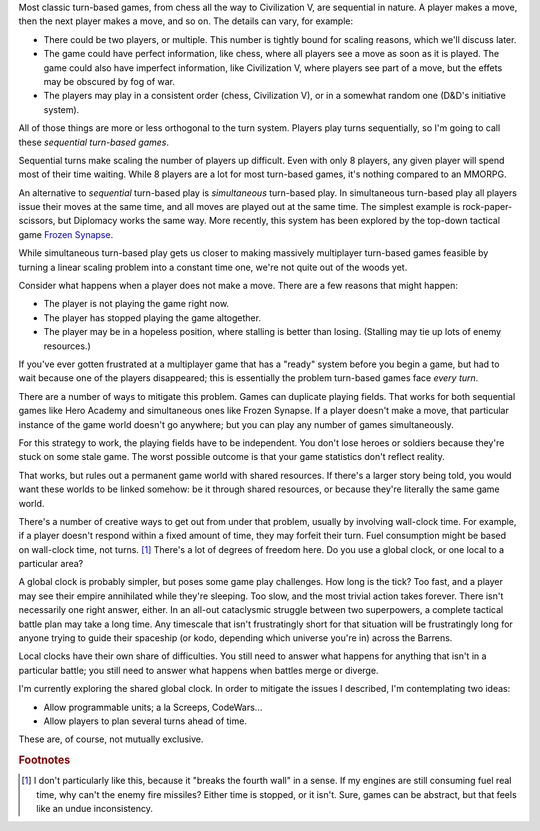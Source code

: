 .. title: On multiplayer turn-based game mechanics
.. slug: on-multiplayer-turn-based-game-mechanics
.. date: 2014-10-26 09:00:02 UTC-07:00
.. tags: hypercathexes, hypercathexis, game
.. link:
.. description: Thoughts on turn-based mechanics in multiplayer games
.. type: text

Most classic turn-based games, from chess all the way to Civilization
V, are sequential in nature. A player makes a move, then the next
player makes a move, and so on. The details can vary, for example:

- There could be two players, or multiple. This number is tightly
  bound for scaling reasons, which we'll discuss later.
- The game could have perfect information, like chess, where all
  players see a move as soon as it is played. The game could also have
  imperfect information, like Civilization V, where players see part
  of a move, but the effets may be obscured by fog of war.
- The players may play in a consistent order (chess, Civilization V),
  or in a somewhat random one (D&D's initiative system).

All of those things are more or less orthogonal to the turn system.
Players play turns sequentially, so I'm going to call these
*sequential turn-based games*.

Sequential turns make scaling the number of players up difficult. Even
with only 8 players, any given player will spend most of their time
waiting. While 8 players are a lot for most turn-based games, it's
nothing compared to an MMORPG.

An alternative to *sequential* turn-based play is *simultaneous*
turn-based play. In simultaneous turn-based play all players issue
their moves at the same time, and all moves are played out at the same
time. The simplest example is rock-paper-scissors, but Diplomacy works
the same way. More recently, this system has been explored by the
top-down tactical game `Frozen Synapse`_.

.. _`Frozen Synapse`: http://www.frozensynapse.com/

While simultaneous turn-based play gets us closer to making massively
multiplayer turn-based games feasible by turning a linear scaling
problem into a constant time one, we're not quite out of the woods
yet.

Consider what happens when a player does not make a move. There are a
few reasons that might happen:

- The player is not playing the game right now.
- The player has stopped playing the game altogether.
- The player may be in a hopeless position, where stalling is better
  than losing. (Stalling may tie up lots of enemy resources.)

If you've ever gotten frustrated at a multiplayer game that has a
"ready" system before you begin a game, but had to wait because one of
the players disappeared; this is essentially the problem turn-based
games face *every turn*.

There are a number of ways to mitigate this problem. Games can
duplicate playing fields. That works for both sequential games like
Hero Academy and simultaneous ones like Frozen Synapse. If a player
doesn't make a move, that particular instance of the game world
doesn't go anywhere; but you can play any number of games
simultaneously.

For this strategy to work, the playing fields have to be independent.
You don't lose heroes or soldiers because they're stuck on some stale
game. The worst possible outcome is that your game statistics don't
reflect reality.

That works, but rules out a permanent game world with shared
resources. If there's a larger story being told, you would want these
worlds to be linked somehow: be it through shared resources, or
because they're literally the same game world.

There's a number of creative ways to get out from under that problem,
usually by involving wall-clock time. For example, if a player doesn't
respond within a fixed amount of time, they may forfeit their turn.
Fuel consumption might be based on wall-clock time, not turns. [#f1]_
There's a lot of degrees of freedom here. Do you use a global clock,
or one local to a particular area?

A global clock is probably simpler, but poses some game play
challenges. How long is the tick? Too fast, and a player may see their
empire annihilated while they're sleeping. Too slow, and the most
trivial action takes forever. There isn't necessarily one right
answer, either. In an all-out cataclysmic struggle between two
superpowers, a complete tactical battle plan may take a long time. Any
timescale that isn't frustratingly short for that situation will be
frustratingly long for anyone trying to guide their spaceship (or
kodo, depending which universe you're in) across the Barrens.

Local clocks have their own share of difficulties. You still need to
answer what happens for anything that isn't in a particular battle;
you still need to answer what happens when battles merge or diverge.

I'm currently exploring the shared global clock. In order to mitigate
the issues I described, I'm contemplating two ideas:

- Allow programmable units; a la Screeps, CodeWars...
- Allow players to plan several turns ahead of time.

These are, of course, not mutually exclusive.

.. rubric:: Footnotes

.. [#f1] I don't particularly like this, because it "breaks the fourth
         wall" in a sense. If my engines are still consuming fuel real
         time, why can't the enemy fire missiles? Either time is
         stopped, or it isn't. Sure, games can be abstract, but that
         feels like an undue inconsistency.
